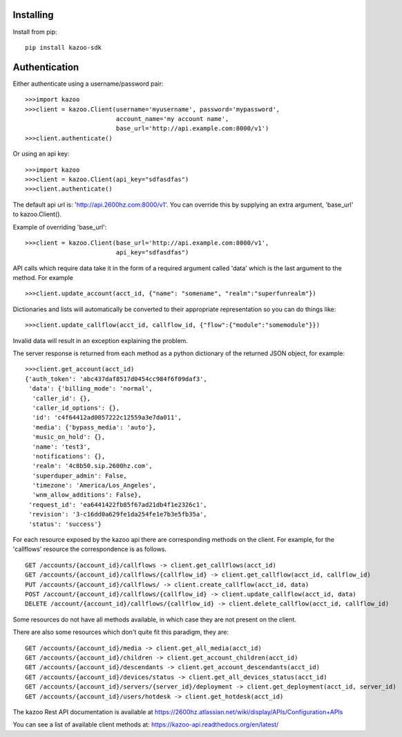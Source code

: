 Installing
==========

Install from pip::

    pip install kazoo-sdk


Authentication
==============

Either authenticate using a username/password pair::

    >>>import kazoo
    >>>client = kazoo.Client(username='myusername', password='mypassword',
                             account_name='my account name',
                             base_url='http://api.example.com:8000/v1')
    >>>client.authenticate()

Or using an api key::

    >>>import kazoo
    >>>client = kazoo.Client(api_key="sdfasdfas")
    >>>client.authenticate()

The default api url is: 'http://api.2600hz.com:8000/v1'.  You can override this
by supplying an extra argument, 'base_url' to kazoo.Client().

Example of overriding 'base_url'::

    >>>client = kazoo.Client(base_url='http://api.example.com:8000/v1',
                             api_key="sdfasdfas")

API calls which require data take it in the form of a required argument
called 'data' which is the last argument to the method. For example ::

    >>>client.update_account(acct_id, {"name": "somename", "realm":"superfunrealm"})

Dictionaries and lists will automatically be converted to their appropriate
representation so you can do things like: ::

    >>>client.update_callflow(acct_id, callflow_id, {"flow":{"module":"somemodule"}})

Invalid data will result in an exception explaining the problem.

The server response is returned from each method as a python dictionary of
the returned JSON object, for example: ::

    >>>client.get_account(acct_id)
    {'auth_token': 'abc437daf8517d0454cc984f6f09daf3',
     'data': {'billing_mode': 'normal',
      'caller_id': {},
      'caller_id_options': {},
      'id': 'c4f64412ad0057222c12559a3e7da011',
      'media': {'bypass_media': 'auto'},
      'music_on_hold': {},
      'name': 'test3',
      'notifications': {},
      'realm': '4c8b50.sip.2600hz.com',
      'superduper_admin': False,
      'timezone': 'America/Los_Angeles',
      'wnm_allow_additions': False},
     'request_id': 'ea6441422fb85f67ad21db4f1e2326c1',
     'revision': '3-c16dd0a629fe1da254fe1e7b3e5fb35a',
     'status': 'success'}

For each resource exposed by the kazoo api there are corresponding methods
on the client. For example, for the 'callflows' resource the
correspondence is as follows. ::

    GET /accounts/{account_id}/callflows -> client.get_callflows(acct_id)
    GET /accounts/{account_id}/callflows/{callflow_id} -> client.get_callflow(acct_id, callflow_id)
    PUT /accounts/{account_id}/callflows/ -> client.create_callflow(acct_id, data)
    POST /account/{account_id}/callflows/{callflow_id} -> client.update_callflow(acct_id, data)
    DELETE /account/{account_id}/callflows/{callflow_id} -> client.delete_callflow(acct_id, callflow_id)

Some resources do not have all methods available, in which case they are
not present on the client.

There are also some resources which don't quite fit this paradigm, they are: ::

    GET /accounts/{account_id}/media -> client.get_all_media(acct_id)
    GET /accounts/{account_id}/children -> client.get_account_children(acct_id)
    GET /accounts/{account_id}/descendants -> client.get_account_descendants(acct_id)
    GET /accounts/{account_id}/devices/status -> client.get_all_devices_status(acct_id)
    GET /accounts/{account_id}/servers/{server_id}/deployment -> client.get_deployment(acct_id, server_id)
    GET /accounts/{account_id}/users/hotdesk -> client.get_hotdesk(acct_id)

The kazoo Rest API documentation is available at https://2600hz.atlassian.net/wiki/display/APIs/Configuration+APIs

You can see a list of available client methods at: https://kazoo-api.readthedocs.org/en/latest/


